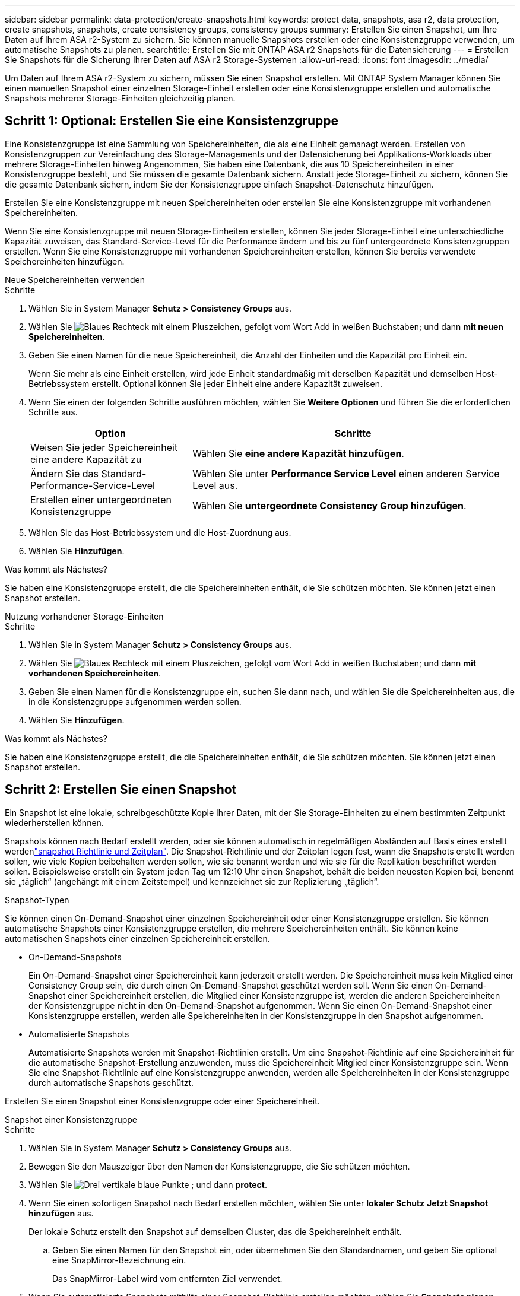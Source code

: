 ---
sidebar: sidebar 
permalink: data-protection/create-snapshots.html 
keywords: protect data, snapshots, asa r2, data protection, create snapshots, snapshots, create consistency groups, consistency groups 
summary: Erstellen Sie einen Snapshot, um Ihre Daten auf Ihrem ASA r2-System zu sichern. Sie können manuelle Snapshots erstellen oder eine Konsistenzgruppe verwenden, um automatische Snapshots zu planen. 
searchtitle: Erstellen Sie mit ONTAP ASA r2 Snapshots für die Datensicherung 
---
= Erstellen Sie Snapshots für die Sicherung Ihrer Daten auf ASA r2 Storage-Systemen
:allow-uri-read: 
:icons: font
:imagesdir: ../media/


[role="lead"]
Um Daten auf Ihrem ASA r2-System zu sichern, müssen Sie einen Snapshot erstellen. Mit ONTAP System Manager können Sie einen manuellen Snapshot einer einzelnen Storage-Einheit erstellen oder eine Konsistenzgruppe erstellen und automatische Snapshots mehrerer Storage-Einheiten gleichzeitig planen.



== Schritt 1: Optional: Erstellen Sie eine Konsistenzgruppe

Eine Konsistenzgruppe ist eine Sammlung von Speichereinheiten, die als eine Einheit gemanagt werden. Erstellen von Konsistenzgruppen zur Vereinfachung des Storage-Managements und der Datensicherung bei Applikations-Workloads über mehrere Storage-Einheiten hinweg Angenommen, Sie haben eine Datenbank, die aus 10 Speichereinheiten in einer Konsistenzgruppe besteht, und Sie müssen die gesamte Datenbank sichern. Anstatt jede Storage-Einheit zu sichern, können Sie die gesamte Datenbank sichern, indem Sie der Konsistenzgruppe einfach Snapshot-Datenschutz hinzufügen.

Erstellen Sie eine Konsistenzgruppe mit neuen Speichereinheiten oder erstellen Sie eine Konsistenzgruppe mit vorhandenen Speichereinheiten.

Wenn Sie eine Konsistenzgruppe mit neuen Storage-Einheiten erstellen, können Sie jeder Storage-Einheit eine unterschiedliche Kapazität zuweisen, das Standard-Service-Level für die Performance ändern und bis zu fünf untergeordnete Konsistenzgruppen erstellen. Wenn Sie eine Konsistenzgruppe mit vorhandenen Speichereinheiten erstellen, können Sie bereits verwendete Speichereinheiten hinzufügen.

[role="tabbed-block"]
====
.Neue Speichereinheiten verwenden
--
.Schritte
. Wählen Sie in System Manager *Schutz > Consistency Groups* aus.
. Wählen Sie image:icon_add_blue_bg.png["Blaues Rechteck mit einem Pluszeichen, gefolgt vom Wort Add in weißen Buchstaben"]; und dann *mit neuen Speichereinheiten*.
. Geben Sie einen Namen für die neue Speichereinheit, die Anzahl der Einheiten und die Kapazität pro Einheit ein.
+
Wenn Sie mehr als eine Einheit erstellen, wird jede Einheit standardmäßig mit derselben Kapazität und demselben Host-Betriebssystem erstellt. Optional können Sie jeder Einheit eine andere Kapazität zuweisen.

. Wenn Sie einen der folgenden Schritte ausführen möchten, wählen Sie *Weitere Optionen* und führen Sie die erforderlichen Schritte aus.
+
[cols="2, 4a"]
|===
| Option | Schritte 


 a| 
Weisen Sie jeder Speichereinheit eine andere Kapazität zu
 a| 
Wählen Sie *eine andere Kapazität hinzufügen*.



 a| 
Ändern Sie das Standard-Performance-Service-Level
 a| 
Wählen Sie unter *Performance Service Level* einen anderen Service Level aus.



 a| 
Erstellen einer untergeordneten Konsistenzgruppe
 a| 
Wählen Sie *untergeordnete Consistency Group hinzufügen*.

|===
. Wählen Sie das Host-Betriebssystem und die Host-Zuordnung aus.
. Wählen Sie *Hinzufügen*.


.Was kommt als Nächstes?
Sie haben eine Konsistenzgruppe erstellt, die die Speichereinheiten enthält, die Sie schützen möchten. Sie können jetzt einen Snapshot erstellen.

--
.Nutzung vorhandener Storage-Einheiten
--
.Schritte
. Wählen Sie in System Manager *Schutz > Consistency Groups* aus.
. Wählen Sie image:icon_add_blue_bg.png["Blaues Rechteck mit einem Pluszeichen, gefolgt vom Wort Add in weißen Buchstaben"]; und dann *mit vorhandenen Speichereinheiten*.
. Geben Sie einen Namen für die Konsistenzgruppe ein, suchen Sie dann nach, und wählen Sie die Speichereinheiten aus, die in die Konsistenzgruppe aufgenommen werden sollen.
. Wählen Sie *Hinzufügen*.


.Was kommt als Nächstes?
Sie haben eine Konsistenzgruppe erstellt, die die Speichereinheiten enthält, die Sie schützen möchten. Sie können jetzt einen Snapshot erstellen.

--
====


== Schritt 2: Erstellen Sie einen Snapshot

Ein Snapshot ist eine lokale, schreibgeschützte Kopie Ihrer Daten, mit der Sie Storage-Einheiten zu einem bestimmten Zeitpunkt wiederherstellen können.

Snapshots können nach Bedarf erstellt werden, oder sie können automatisch in regelmäßigen Abständen auf Basis eines erstellt werdenlink:policies-schedules.html["snapshot Richtlinie und Zeitplan"]. Die Snapshot-Richtlinie und der Zeitplan legen fest, wann die Snapshots erstellt werden sollen, wie viele Kopien beibehalten werden sollen, wie sie benannt werden und wie sie für die Replikation beschriftet werden sollen. Beispielsweise erstellt ein System jeden Tag um 12:10 Uhr einen Snapshot, behält die beiden neuesten Kopien bei, benennt sie „täglich“ (angehängt mit einem Zeitstempel) und kennzeichnet sie zur Replizierung „täglich“.

.Snapshot-Typen
Sie können einen On-Demand-Snapshot einer einzelnen Speichereinheit oder einer Konsistenzgruppe erstellen. Sie können automatische Snapshots einer Konsistenzgruppe erstellen, die mehrere Speichereinheiten enthält. Sie können keine automatischen Snapshots einer einzelnen Speichereinheit erstellen.

* On-Demand-Snapshots
+
Ein On-Demand-Snapshot einer Speichereinheit kann jederzeit erstellt werden. Die Speichereinheit muss kein Mitglied einer Consistency Group sein, die durch einen On-Demand-Snapshot geschützt werden soll. Wenn Sie einen On-Demand-Snapshot einer Speichereinheit erstellen, die Mitglied einer Konsistenzgruppe ist, werden die anderen Speichereinheiten der Konsistenzgruppe nicht in den On-Demand-Snapshot aufgenommen. Wenn Sie einen On-Demand-Snapshot einer Konsistenzgruppe erstellen, werden alle Speichereinheiten in der Konsistenzgruppe in den Snapshot aufgenommen.

* Automatisierte Snapshots
+
Automatisierte Snapshots werden mit Snapshot-Richtlinien erstellt. Um eine Snapshot-Richtlinie auf eine Speichereinheit für die automatische Snapshot-Erstellung anzuwenden, muss die Speichereinheit Mitglied einer Konsistenzgruppe sein. Wenn Sie eine Snapshot-Richtlinie auf eine Konsistenzgruppe anwenden, werden alle Speichereinheiten in der Konsistenzgruppe durch automatische Snapshots geschützt.



Erstellen Sie einen Snapshot einer Konsistenzgruppe oder einer Speichereinheit.

[role="tabbed-block"]
====
.Snapshot einer Konsistenzgruppe
--
.Schritte
. Wählen Sie in System Manager *Schutz > Consistency Groups* aus.
. Bewegen Sie den Mauszeiger über den Namen der Konsistenzgruppe, die Sie schützen möchten.
. Wählen Sie image:icon_kabob.gif["Drei vertikale blaue Punkte"] ; und dann *protect*.
. Wenn Sie einen sofortigen Snapshot nach Bedarf erstellen möchten, wählen Sie unter *lokaler Schutz* *Jetzt Snapshot hinzufügen* aus.
+
Der lokale Schutz erstellt den Snapshot auf demselben Cluster, das die Speichereinheit enthält.

+
.. Geben Sie einen Namen für den Snapshot ein, oder übernehmen Sie den Standardnamen, und geben Sie optional eine SnapMirror-Bezeichnung ein.
+
Das SnapMirror-Label wird vom entfernten Ziel verwendet.



. Wenn Sie automatisierte Snapshots mithilfe einer Snapshot-Richtlinie erstellen möchten, wählen Sie *Snapshots planen*.
+
.. Wählen Sie eine Snapshot-Richtlinie aus.
+
Akzeptieren Sie die standardmäßige Snapshot-Richtlinie, wählen Sie eine vorhandene Richtlinie aus, oder erstellen Sie eine neue Richtlinie.

+
[cols="2,6a"]
|===
| Option | Schritte 


| Wählen Sie eine vorhandene Snapshot-Richtlinie aus  a| 
Wählen Sie image:icon_dropdown_arrow.gif["Nach unten zeigender blauer Pfeil"] neben der Standardrichtlinie aus, und wählen Sie dann die vorhandene Richtlinie aus, die Sie verwenden möchten.



| Neue Snapshot-Richtlinie erstellen  a| 
... Wählen Sie image:icon_add.gif["Blaues Pluszeichen, gefolgt vom Wort Add"] ; und geben Sie dann die Snapshot Policy-Parameter ein.
... Wählen Sie *Richtlinie hinzufügen*.


|===


. Wenn Sie Ihre Snapshots auf einen Remote-Cluster replizieren möchten, wählen Sie unter *Remote-Schutz* *auf einen Remote-Cluster replizieren*.
+
.. Wählen Sie das Quell-Cluster und die Storage-VM aus, und wählen Sie dann die Replizierungsrichtlinie aus.
+
Die erste Datenübertragung für die Replikation wird standardmäßig sofort gestartet.



. Wählen Sie *Speichern*.


--
.Momentaufnahme der Speichereinheit
--
.Schritte
. Wählen Sie im System Manager *Storage* aus.
. Bewegen Sie den Mauszeiger über den Namen der Speichereinheit, die Sie schützen möchten.
. Wählen Sie image:icon_kabob.gif["Drei vertikale blaue Punkte"] ; und dann *protect*. Wenn Sie einen sofortigen Snapshot nach Bedarf erstellen möchten, wählen Sie unter *lokaler Schutz* *Jetzt Snapshot hinzufügen* aus.
+
Der lokale Schutz erstellt den Snapshot auf demselben Cluster, das die Speichereinheit enthält.

. Geben Sie einen Namen für den Snapshot ein, oder übernehmen Sie den Standardnamen, und geben Sie optional eine SnapMirror-Bezeichnung ein.
+
Das SnapMirror-Label wird vom entfernten Ziel verwendet.

. Wenn Sie automatisierte Snapshots mithilfe einer Snapshot-Richtlinie erstellen möchten, wählen Sie *Snapshots planen*.
+
.. Wählen Sie eine Snapshot-Richtlinie aus.
+
Akzeptieren Sie die standardmäßige Snapshot-Richtlinie, wählen Sie eine vorhandene Richtlinie aus, oder erstellen Sie eine neue Richtlinie.

+
[cols="2,6a"]
|===
| Option | Schritte 


| Wählen Sie eine vorhandene Snapshot-Richtlinie aus  a| 
Wählen Sie image:icon_dropdown_arrow.gif["Nach unten zeigender blauer Pfeil"] neben der Standardrichtlinie aus, und wählen Sie dann die vorhandene Richtlinie aus, die Sie verwenden möchten.



| Neue Snapshot-Richtlinie erstellen  a| 
... Wählen Sie image:icon_add.gif["Blaues Pluszeichen, gefolgt vom Wort Add"] ; und geben Sie dann die Snapshot Policy-Parameter ein.
... Wählen Sie *Richtlinie hinzufügen*.


|===


. Wenn Sie Ihre Snapshots auf einen Remote-Cluster replizieren möchten, wählen Sie unter *Remote-Schutz* *auf einen Remote-Cluster replizieren*.
+
.. Wählen Sie das Quell-Cluster und die Storage-VM aus, und wählen Sie dann die Replizierungsrichtlinie aus.
+
Die erste Datenübertragung für die Replikation wird standardmäßig sofort gestartet.



. Wählen Sie *Speichern*.


--
====
.Was kommt als Nächstes?
Nachdem Ihre Daten nun durch Snapshots geschützt sind, sollten Sie link:../secure-data/encrypt-data-at-rest.html["Richten Sie die Snapshot-Replikation ein"]Ihre Konsistenzgruppen für das Backup und Disaster Recovery an einen geografisch Remote Standort kopieren.
